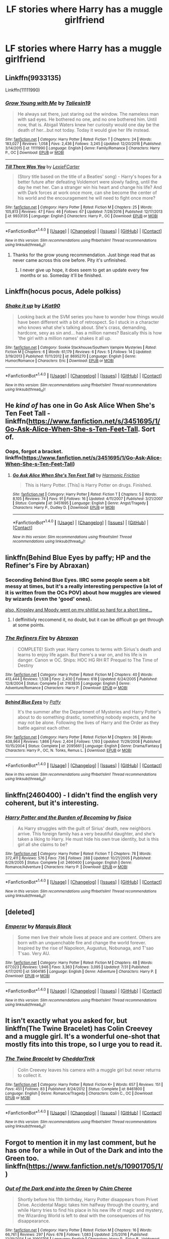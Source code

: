 #+TITLE: LF stories where Harry has a muggle girlfriend

* LF stories where Harry has a muggle girlfriend
:PROPERTIES:
:Author: mussernj
:Score: 7
:DateUnix: 1505350838.0
:DateShort: 2017-Sep-14
:FlairText: Request
:END:

** Linkffn(9933135)

Linkffn(11111990)
:PROPERTIES:
:Author: openthekey
:Score: 6
:DateUnix: 1505353036.0
:DateShort: 2017-Sep-14
:END:

*** [[http://www.fanfiction.net/s/11111990/1/][*/Grow Young with Me/*]] by [[https://www.fanfiction.net/u/997444/Taliesin19][/Taliesin19/]]

#+begin_quote
  He always sat there, just staring out the window. The nameless man with sad eyes. He bothered no one, and no one bothered him. Until now, that is. Abigail Waters knew her curiosity would one day be the death of her...but not today. Today it would give her life instead.
#+end_quote

^{/Site/: [[http://www.fanfiction.net/][fanfiction.net]] *|* /Category/: Harry Potter *|* /Rated/: Fiction T *|* /Chapters/: 24 *|* /Words/: 183,027 *|* /Reviews/: 1,058 *|* /Favs/: 2,436 *|* /Follows/: 3,245 *|* /Updated/: 12/20/2016 *|* /Published/: 3/14/2015 *|* /id/: 11111990 *|* /Language/: English *|* /Genre/: Family/Romance *|* /Characters/: Harry P., OC *|* /Download/: [[http://www.ff2ebook.com/old/ffn-bot/index.php?id=11111990&source=ff&filetype=epub][EPUB]] or [[http://www.ff2ebook.com/old/ffn-bot/index.php?id=11111990&source=ff&filetype=mobi][MOBI]]}

--------------

[[http://www.fanfiction.net/s/9933135/1/][*/Till There Was You/*]] by [[https://www.fanfiction.net/u/4694487/LexieFCarter][/LexieFCarter/]]

#+begin_quote
  (Story title based on the title of a Beatles' song) - Harry's hopes for a better future after defeating Voldemort were slowly fading, until the day he met her. Can a stranger win his heart and change his life? And with Dark forces at work once more, can she become the center of his world and the encouragement he will need to fight once more?
#+end_quote

^{/Site/: [[http://www.fanfiction.net/][fanfiction.net]] *|* /Category/: Harry Potter *|* /Rated/: Fiction M *|* /Chapters/: 25 *|* /Words/: 105,813 *|* /Reviews/: 47 *|* /Favs/: 46 *|* /Follows/: 67 *|* /Updated/: 7/28/2016 *|* /Published/: 12/17/2013 *|* /id/: 9933135 *|* /Language/: English *|* /Characters/: Harry P., OC *|* /Download/: [[http://www.ff2ebook.com/old/ffn-bot/index.php?id=9933135&source=ff&filetype=epub][EPUB]] or [[http://www.ff2ebook.com/old/ffn-bot/index.php?id=9933135&source=ff&filetype=mobi][MOBI]]}

--------------

*FanfictionBot*^{1.4.0} *|* [[[https://github.com/tusing/reddit-ffn-bot/wiki/Usage][Usage]]] | [[[https://github.com/tusing/reddit-ffn-bot/wiki/Changelog][Changelog]]] | [[[https://github.com/tusing/reddit-ffn-bot/issues/][Issues]]] | [[[https://github.com/tusing/reddit-ffn-bot/][GitHub]]] | [[[https://www.reddit.com/message/compose?to=tusing][Contact]]]

^{/New in this version: Slim recommendations using/ ffnbot!slim! /Thread recommendations using/ linksub(thread_id)!}
:PROPERTIES:
:Author: FanfictionBot
:Score: 1
:DateUnix: 1505353068.0
:DateShort: 2017-Sep-14
:END:

**** Thanks for the grow young recommendation. Just binge read that as never came across this one before. Pity it's unfinished.
:PROPERTIES:
:Author: OffsetAngles
:Score: 3
:DateUnix: 1505402871.0
:DateShort: 2017-Sep-14
:END:

***** I never give up hope, it does seem to get an update every few months or so. Someday it'll be finished.
:PROPERTIES:
:Score: 2
:DateUnix: 1505416947.0
:DateShort: 2017-Sep-14
:END:


** Linkffn(hocus pocus, Adele polkiss)
:PROPERTIES:
:Author: oops_i_made_a_typi
:Score: 4
:DateUnix: 1505359317.0
:DateShort: 2017-Sep-14
:END:

*** [[http://www.fanfiction.net/s/8695270/1/][*/Shake it up/*]] by [[https://www.fanfiction.net/u/4357083/LKat90][/LKat90/]]

#+begin_quote
  Looking back at the SVM series you have to wonder how things would have been different with a bit of retrospect. So I stuck in a character who knows what she's talking about. She's crass, demanding, hardcore, sexy as sin and... has a million names? Basically this is how 'the girl with a million names' shakes it all up.
#+end_quote

^{/Site/: [[http://www.fanfiction.net/][fanfiction.net]] *|* /Category/: Sookie Stackhouse/Southern Vampire Mysteries *|* /Rated/: Fiction M *|* /Chapters/: 6 *|* /Words/: 61,179 *|* /Reviews/: 6 *|* /Favs/: 5 *|* /Follows/: 14 *|* /Updated/: 3/19/2013 *|* /Published/: 11/11/2012 *|* /id/: 8695270 *|* /Language/: English *|* /Genre/: Humor/Romance *|* /Characters/: Eric *|* /Download/: [[http://www.ff2ebook.com/old/ffn-bot/index.php?id=8695270&source=ff&filetype=epub][EPUB]] or [[http://www.ff2ebook.com/old/ffn-bot/index.php?id=8695270&source=ff&filetype=mobi][MOBI]]}

--------------

*FanfictionBot*^{1.4.0} *|* [[[https://github.com/tusing/reddit-ffn-bot/wiki/Usage][Usage]]] | [[[https://github.com/tusing/reddit-ffn-bot/wiki/Changelog][Changelog]]] | [[[https://github.com/tusing/reddit-ffn-bot/issues/][Issues]]] | [[[https://github.com/tusing/reddit-ffn-bot/][GitHub]]] | [[[https://www.reddit.com/message/compose?to=tusing][Contact]]]

^{/New in this version: Slim recommendations using/ ffnbot!slim! /Thread recommendations using/ linksub(thread_id)!}
:PROPERTIES:
:Author: FanfictionBot
:Score: -2
:DateUnix: 1505359338.0
:DateShort: 2017-Sep-14
:END:


** He /kind of/ has one in Go Ask Alice When She's Ten Feet Tall - linkffn([[https://www.fanfiction.net/s/3451695/1/Go-Ask-Alice-When-She-s-Ten-Feet-Tall]]. Sort of.
:PROPERTIES:
:Author: vaiire
:Score: 3
:DateUnix: 1505357995.0
:DateShort: 2017-Sep-14
:END:

*** Oops, forgot a bracket. linkffn([[https://www.fanfiction.net/s/3451695/1/Go-Ask-Alice-When-She-s-Ten-Feet-Tall]])
:PROPERTIES:
:Author: vaiire
:Score: 2
:DateUnix: 1505358741.0
:DateShort: 2017-Sep-14
:END:

**** [[http://www.fanfiction.net/s/3451695/1/][*/Go Ask Alice When She's Ten Feet Tall/*]] by [[https://www.fanfiction.net/u/378076/Harmonic-Friction][/Harmonic Friction/]]

#+begin_quote
  This is Harry Potter. [This] is Harry Potter on drugs. Finished.
#+end_quote

^{/Site/: [[http://www.fanfiction.net/][fanfiction.net]] *|* /Category/: Harry Potter *|* /Rated/: Fiction T *|* /Chapters/: 5 *|* /Words/: 8,105 *|* /Reviews/: 74 *|* /Favs/: 91 *|* /Follows/: 16 *|* /Updated/: 4/11/2007 *|* /Published/: 3/21/2007 *|* /Status/: Complete *|* /id/: 3451695 *|* /Language/: English *|* /Genre/: Angst/Tragedy *|* /Characters/: Harry P., Dudley D. *|* /Download/: [[http://www.ff2ebook.com/old/ffn-bot/index.php?id=3451695&source=ff&filetype=epub][EPUB]] or [[http://www.ff2ebook.com/old/ffn-bot/index.php?id=3451695&source=ff&filetype=mobi][MOBI]]}

--------------

*FanfictionBot*^{1.4.0} *|* [[[https://github.com/tusing/reddit-ffn-bot/wiki/Usage][Usage]]] | [[[https://github.com/tusing/reddit-ffn-bot/wiki/Changelog][Changelog]]] | [[[https://github.com/tusing/reddit-ffn-bot/issues/][Issues]]] | [[[https://github.com/tusing/reddit-ffn-bot/][GitHub]]] | [[[https://www.reddit.com/message/compose?to=tusing][Contact]]]

^{/New in this version: Slim recommendations using/ ffnbot!slim! /Thread recommendations using/ linksub(thread_id)!}
:PROPERTIES:
:Author: FanfictionBot
:Score: 2
:DateUnix: 1505358748.0
:DateShort: 2017-Sep-14
:END:


** linkffn(Behind Blue Eyes by paffy; HP and the Refiner's Fire by Abraxan)
:PROPERTIES:
:Author: wordhammer
:Score: 2
:DateUnix: 1505354640.0
:DateShort: 2017-Sep-14
:END:

*** Seconding Behind Blue Eyes. IIRC some people seem a bit messy at times, but it's a really interesting perspective (a lot of it is written from the OCs POV) about how muggles are viewed by wizards (even the 'good' ones).

[[/s][also, Kingsley and Moody went on my shitlist so hard for a short time...]]
:PROPERTIES:
:Author: SeparatedIdentity
:Score: 3
:DateUnix: 1505378729.0
:DateShort: 2017-Sep-14
:END:

**** I deffinitivly reccomend it, no doubt, but it can be difficult go get through at some points.
:PROPERTIES:
:Author: KingSouma
:Score: 1
:DateUnix: 1505472778.0
:DateShort: 2017-Sep-15
:END:


*** [[http://www.fanfiction.net/s/2163835/1/][*/The Refiners Fire/*]] by [[https://www.fanfiction.net/u/708137/Abraxan][/Abraxan/]]

#+begin_quote
  COMPLETE! Sixth year. Harry comes to terms with Sirius's death and learns to enjoy life again. But there's a war on, and his life is in danger. Canon w OC. Ships: HOC HG RH RT Prequel to The Time of Destiny
#+end_quote

^{/Site/: [[http://www.fanfiction.net/][fanfiction.net]] *|* /Category/: Harry Potter *|* /Rated/: Fiction M *|* /Chapters/: 40 *|* /Words/: 413,444 *|* /Reviews/: 1,538 *|* /Favs/: 2,430 *|* /Follows/: 618 *|* /Updated/: 6/24/2005 *|* /Published/: 12/8/2004 *|* /Status/: Complete *|* /id/: 2163835 *|* /Language/: English *|* /Genre/: Adventure/Romance *|* /Characters/: Harry P. *|* /Download/: [[http://www.ff2ebook.com/old/ffn-bot/index.php?id=2163835&source=ff&filetype=epub][EPUB]] or [[http://www.ff2ebook.com/old/ffn-bot/index.php?id=2163835&source=ff&filetype=mobi][MOBI]]}

--------------

[[http://www.fanfiction.net/s/2095661/1/][*/Behind Blue Eyes/*]] by [[https://www.fanfiction.net/u/260132/Paffy][/Paffy/]]

#+begin_quote
  It's the summer after the Department of Mysteries and Harry Potter's about to do something drastic, something nobody expects, and he may not be alone. Following the lives of Harry and the Order as they battle against each other.
#+end_quote

^{/Site/: [[http://www.fanfiction.net/][fanfiction.net]] *|* /Category/: Harry Potter *|* /Rated/: Fiction M *|* /Chapters/: 36 *|* /Words/: 438,964 *|* /Reviews/: 1,866 *|* /Favs/: 2,404 *|* /Follows/: 1,193 *|* /Updated/: 11/29/2008 *|* /Published/: 10/15/2004 *|* /Status/: Complete *|* /id/: 2095661 *|* /Language/: English *|* /Genre/: Drama/Fantasy *|* /Characters/: Harry P., OC, N. Tonks, Remus L. *|* /Download/: [[http://www.ff2ebook.com/old/ffn-bot/index.php?id=2095661&source=ff&filetype=epub][EPUB]] or [[http://www.ff2ebook.com/old/ffn-bot/index.php?id=2095661&source=ff&filetype=mobi][MOBI]]}

--------------

*FanfictionBot*^{1.4.0} *|* [[[https://github.com/tusing/reddit-ffn-bot/wiki/Usage][Usage]]] | [[[https://github.com/tusing/reddit-ffn-bot/wiki/Changelog][Changelog]]] | [[[https://github.com/tusing/reddit-ffn-bot/issues/][Issues]]] | [[[https://github.com/tusing/reddit-ffn-bot/][GitHub]]] | [[[https://www.reddit.com/message/compose?to=tusing][Contact]]]

^{/New in this version: Slim recommendations using/ ffnbot!slim! /Thread recommendations using/ linksub(thread_id)!}
:PROPERTIES:
:Author: FanfictionBot
:Score: 1
:DateUnix: 1505354674.0
:DateShort: 2017-Sep-14
:END:


** linkffn(2460400) - I didn't find the english very coherent, but it's interesting.
:PROPERTIES:
:Author: DarNak
:Score: 1
:DateUnix: 1505354920.0
:DateShort: 2017-Sep-14
:END:

*** [[http://www.fanfiction.net/s/2460400/1/][*/Harry Potter and the Burden of Becoming/*]] by [[https://www.fanfiction.net/u/830876/fisico][/fisico/]]

#+begin_quote
  As Harry struggles with the guilt of Sirius' death, new neighbors arrive. This foreign family has a very beautiful daughter, and she's taken a liking to Harry. He must hide his own true identity, but is this girl all she claims to be?
#+end_quote

^{/Site/: [[http://www.fanfiction.net/][fanfiction.net]] *|* /Category/: Harry Potter *|* /Rated/: Fiction T *|* /Chapters/: 78 *|* /Words/: 372,411 *|* /Reviews/: 576 *|* /Favs/: 736 *|* /Follows/: 288 *|* /Updated/: 10/21/2005 *|* /Published/: 6/29/2005 *|* /Status/: Complete *|* /id/: 2460400 *|* /Language/: English *|* /Genre/: Romance/Adventure *|* /Characters/: Harry P. *|* /Download/: [[http://www.ff2ebook.com/old/ffn-bot/index.php?id=2460400&source=ff&filetype=epub][EPUB]] or [[http://www.ff2ebook.com/old/ffn-bot/index.php?id=2460400&source=ff&filetype=mobi][MOBI]]}

--------------

*FanfictionBot*^{1.4.0} *|* [[[https://github.com/tusing/reddit-ffn-bot/wiki/Usage][Usage]]] | [[[https://github.com/tusing/reddit-ffn-bot/wiki/Changelog][Changelog]]] | [[[https://github.com/tusing/reddit-ffn-bot/issues/][Issues]]] | [[[https://github.com/tusing/reddit-ffn-bot/][GitHub]]] | [[[https://www.reddit.com/message/compose?to=tusing][Contact]]]

^{/New in this version: Slim recommendations using/ ffnbot!slim! /Thread recommendations using/ linksub(thread_id)!}
:PROPERTIES:
:Author: FanfictionBot
:Score: 1
:DateUnix: 1505355084.0
:DateShort: 2017-Sep-14
:END:


** [deleted]
:PROPERTIES:
:Score: 1
:DateUnix: 1505360379.0
:DateShort: 2017-Sep-14
:END:

*** [[http://www.fanfiction.net/s/5904185/1/][*/Emperor/*]] by [[https://www.fanfiction.net/u/1227033/Marquis-Black][/Marquis Black/]]

#+begin_quote
  Some men live their whole lives at peace and are content. Others are born with an unquenchable fire and change the world forever. Inspired by the rise of Napoleon, Augustus, Nobunaga, and T'sao T'sao. Very AU.
#+end_quote

^{/Site/: [[http://www.fanfiction.net/][fanfiction.net]] *|* /Category/: Harry Potter *|* /Rated/: Fiction M *|* /Chapters/: 48 *|* /Words/: 677,023 *|* /Reviews/: 1,946 *|* /Favs/: 3,363 *|* /Follows/: 3,095 *|* /Updated/: 7/31 *|* /Published/: 4/17/2010 *|* /id/: 5904185 *|* /Language/: English *|* /Genre/: Adventure *|* /Characters/: Harry P. *|* /Download/: [[http://www.ff2ebook.com/old/ffn-bot/index.php?id=5904185&source=ff&filetype=epub][EPUB]] or [[http://www.ff2ebook.com/old/ffn-bot/index.php?id=5904185&source=ff&filetype=mobi][MOBI]]}

--------------

*FanfictionBot*^{1.4.0} *|* [[[https://github.com/tusing/reddit-ffn-bot/wiki/Usage][Usage]]] | [[[https://github.com/tusing/reddit-ffn-bot/wiki/Changelog][Changelog]]] | [[[https://github.com/tusing/reddit-ffn-bot/issues/][Issues]]] | [[[https://github.com/tusing/reddit-ffn-bot/][GitHub]]] | [[[https://www.reddit.com/message/compose?to=tusing][Contact]]]

^{/New in this version: Slim recommendations using/ ffnbot!slim! /Thread recommendations using/ linksub(thread_id)!}
:PROPERTIES:
:Author: FanfictionBot
:Score: 3
:DateUnix: 1505360412.0
:DateShort: 2017-Sep-14
:END:


** It isn't exactly what you asked for, but linkffn(The Twine Bracelet) has Colin Creevey and a muggle girl. It's a wonderful one-shot that mostly fits into this trope, so I urge you to read it.
:PROPERTIES:
:Author: iamthesortinghat
:Score: 1
:DateUnix: 1505365271.0
:DateShort: 2017-Sep-14
:END:

*** [[http://www.fanfiction.net/s/8461800/1/][*/The Twine Bracelet/*]] by [[https://www.fanfiction.net/u/653366/CheddarTrek][/CheddarTrek/]]

#+begin_quote
  Colin Creevey leaves his camera with a muggle girl but never returns to collect it.
#+end_quote

^{/Site/: [[http://www.fanfiction.net/][fanfiction.net]] *|* /Category/: Harry Potter *|* /Rated/: Fiction K+ *|* /Words/: 657 *|* /Reviews/: 151 *|* /Favs/: 451 *|* /Follows/: 83 *|* /Published/: 8/24/2012 *|* /Status/: Complete *|* /id/: 8461800 *|* /Language/: English *|* /Genre/: Romance/Tragedy *|* /Characters/: Colin C., OC *|* /Download/: [[http://www.ff2ebook.com/old/ffn-bot/index.php?id=8461800&source=ff&filetype=epub][EPUB]] or [[http://www.ff2ebook.com/old/ffn-bot/index.php?id=8461800&source=ff&filetype=mobi][MOBI]]}

--------------

*FanfictionBot*^{1.4.0} *|* [[[https://github.com/tusing/reddit-ffn-bot/wiki/Usage][Usage]]] | [[[https://github.com/tusing/reddit-ffn-bot/wiki/Changelog][Changelog]]] | [[[https://github.com/tusing/reddit-ffn-bot/issues/][Issues]]] | [[[https://github.com/tusing/reddit-ffn-bot/][GitHub]]] | [[[https://www.reddit.com/message/compose?to=tusing][Contact]]]

^{/New in this version: Slim recommendations using/ ffnbot!slim! /Thread recommendations using/ linksub(thread_id)!}
:PROPERTIES:
:Author: FanfictionBot
:Score: 1
:DateUnix: 1505365312.0
:DateShort: 2017-Sep-14
:END:


** Forgot to mention it in my last comment, but he has one for a while in Out of the Dark and into the Green too. linkffn([[https://www.fanfiction.net/s/10901705/1/]])
:PROPERTIES:
:Author: vaiire
:Score: 1
:DateUnix: 1505452890.0
:DateShort: 2017-Sep-15
:END:

*** [[http://www.fanfiction.net/s/10901705/1/][*/Out of the Dark and into the Green/*]] by [[https://www.fanfiction.net/u/5442143/Chim-Cheree][/Chim Cheree/]]

#+begin_quote
  Shortly before his 11th birthday, Harry Potter disappears from Privet Drive. Accidental Magic takes him halfway through the country, and while Harry tries to find his place in his new life of magic and mystery, the Wizarding World is left to deal with the consequences of his disappearance.
#+end_quote

^{/Site/: [[http://www.fanfiction.net/][fanfiction.net]] *|* /Category/: Harry Potter *|* /Rated/: Fiction M *|* /Chapters/: 16 *|* /Words/: 66,761 *|* /Reviews/: 297 *|* /Favs/: 678 *|* /Follows/: 1,083 *|* /Updated/: 2/5/2016 *|* /Published/: 12/19/2014 *|* /id/: 10901705 *|* /Language/: English *|* /Characters/: Harry P., Sirius B., Voldemort, Albus D. *|* /Download/: [[http://www.ff2ebook.com/old/ffn-bot/index.php?id=10901705&source=ff&filetype=epub][EPUB]] or [[http://www.ff2ebook.com/old/ffn-bot/index.php?id=10901705&source=ff&filetype=mobi][MOBI]]}

--------------

*FanfictionBot*^{1.4.0} *|* [[[https://github.com/tusing/reddit-ffn-bot/wiki/Usage][Usage]]] | [[[https://github.com/tusing/reddit-ffn-bot/wiki/Changelog][Changelog]]] | [[[https://github.com/tusing/reddit-ffn-bot/issues/][Issues]]] | [[[https://github.com/tusing/reddit-ffn-bot/][GitHub]]] | [[[https://www.reddit.com/message/compose?to=tusing][Contact]]]

^{/New in this version: Slim recommendations using/ ffnbot!slim! /Thread recommendations using/ linksub(thread_id)!}
:PROPERTIES:
:Author: FanfictionBot
:Score: 1
:DateUnix: 1505452907.0
:DateShort: 2017-Sep-15
:END:
